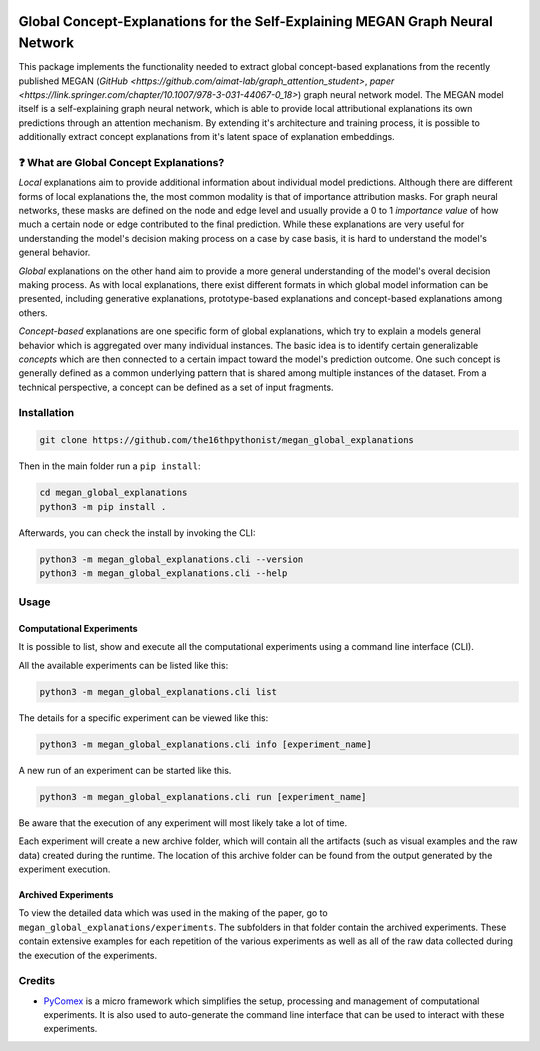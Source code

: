 |made-with-python| |python-version| |version|

.. |made-with-python| image:: https://img.shields.io/badge/Made%20with-Python-1f425f.svg
   :target: https://www.python.org/

.. |python-version| image:: https://img.shields.io/badge/Python-3.8.0-green.svg
   :target: https://www.python.org/

.. |version| image:: https://img.shields.io/badge/version-0.1.0-orange.svg
   :target: https://www.python.org/

=============
Global Concept-Explanations for the Self-Explaining MEGAN Graph Neural Network
=============

This package implements the functionality needed to extract global concept-based explanations from the recently published 
MEGAN (`GitHub <https://github.com/aimat-lab/graph_attention_student>`, `paper <https://link.springer.com/chapter/10.1007/978-3-031-44067-0_18>`) 
graph neural network model. The MEGAN model itself is a self-explaining graph neural network, which is able to
provide local attributional explanations its own predictions through an attention mechanism. By extending it's architecture and 
training process, it is possible to additionally extract concept explanations from it's latent space of explanation embeddings.

❓ What are Global Concept Explanations?
========================================

*Local* explanations aim to provide additional information about individual model predictions. Although there are different forms 
of local explanations the, the most common modality is that of importance attribution masks. For graph neural networks, these masks 
are defined on the node and edge level and usually provide a 0 to 1 *importance value* of how much a certain node or edge contributed
to the final prediction. While these explanations are very useful for understanding the model's decision making process on a case by 
case basis, it is hard to understand the model's general behavior.

*Global* explanations on the other hand aim to provide a more general understanding of the model's overal decision making process. As 
with local explanations, there exist different formats in which global model information can be presented, including generative explanations,
prototype-based explanations and concept-based explanations among others.

*Concept-based* explanations are one specific form of global explanations, which try to explain a models general behavior which is aggregated 
over many individual instances. The basic idea is to identify certain generalizable *concepts* which are then connected to a certain impact 
toward the model's prediction outcome. One such concept is generally defined as a common underlying pattern that is shared among multiple instances 
of the dataset. From a technical perspective, a concept can be defined as a set of input fragments. 

Installation
============

.. code-block:: shell

    git clone https://github.com/the16thpythonist/megan_global_explanations

Then in the main folder run a ``pip install``:

.. code-block:: shell

    cd megan_global_explanations
    python3 -m pip install .

Afterwards, you can check the install by invoking the CLI:

.. code-block:: shell

    python3 -m megan_global_explanations.cli --version
    python3 -m megan_global_explanations.cli --help


Usage
=====

Computational Experiments
-------------------------

It is possible to list, show and execute all the computational experiments using a command line interface
(CLI).

All the available experiments can be listed like this:

.. code-block:: shell

    python3 -m megan_global_explanations.cli list

The details for a specific experiment can be viewed like this:

.. code-block:: shell

    python3 -m megan_global_explanations.cli info [experiment_name]

A new run of an experiment can be started like this.

.. code-block::

    python3 -m megan_global_explanations.cli run [experiment_name]

Be aware that the execution of any experiment will most likely take a lot of time.

Each experiment will create a new archive folder, which will contain all the artifacts (such as visual
examples and the raw data) created during the runtime. The location of this archive folder can be found
from the output generated by the experiment execution.

Archived Experiments
--------------------

To view the detailed data which was used in the making of the paper, go to
``megan_global_explanations/experiments``. The subfolders in that folder contain the archived experiments.
These contain extensive examples for each repetition of the various experiments as well as all of the raw
data collected during the execution of the experiments.


Credits
=======

* PyComex_ is a micro framework which simplifies the setup, processing and management of computational
  experiments. It is also used to auto-generate the command line interface that can be used to interact
  with these experiments.

.. _PyComex: https://github.com/the16thpythonist/pycomex.git
.. _MEGAN: https://link.springer.com/chapter/10.1007/978-3-031-44067-0_18 